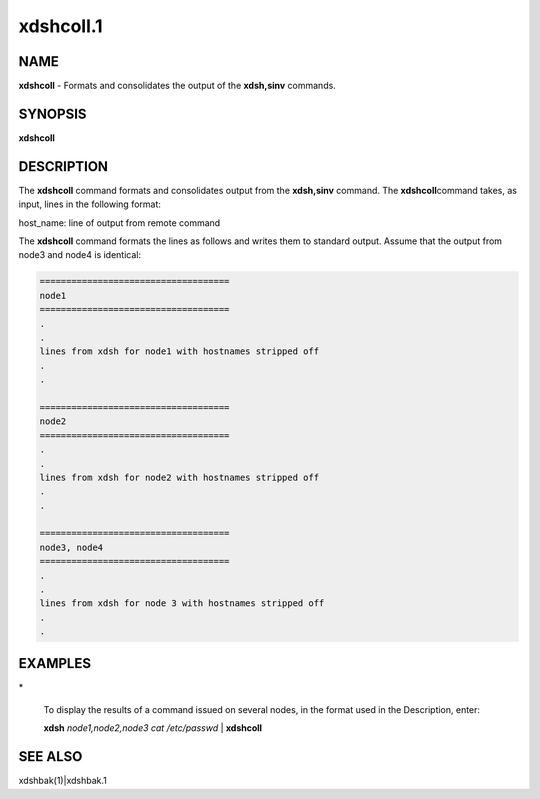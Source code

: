 
##########
xdshcoll.1
##########

.. highlight:: perl


************
\ **NAME**\ 
************


\ **xdshcoll**\  - Formats and consolidates the output of the \ **xdsh,sinv**\  commands.


****************
\ **SYNOPSIS**\ 
****************


\ **xdshcoll**\ 


*******************
\ **DESCRIPTION**\ 
*******************


The  \ **xdshcoll**\  command formats and consolidates output from the \ **xdsh,sinv**\  command. The \ **xdshcoll**\ 
command takes, as input, lines in the following format:

host_name: line of output from remote command

The \ **xdshcoll**\  command formats the lines as follows and writes them  to
standard  output. Assume that the output from node3 and node4
is identical:


.. code-block:: perl

  ====================================
  node1
  ====================================
  .
  .
  lines from xdsh for node1 with hostnames stripped off
  .
  .
 
  ====================================
  node2
  ====================================
  .
  .
  lines from xdsh for node2 with hostnames stripped off
  .
  .
 
  ====================================
  node3, node4
  ====================================
  .
  .
  lines from xdsh for node 3 with hostnames stripped off
  .
  .



****************
\ **EXAMPLES**\ 
****************



\*
 
 To  display the results of a command issued on several nodes, in
 the format used in the Description, enter:
 
 \ **xdsh**\  \ *node1,node2,node3 cat /etc/passwd*\  | \ **xdshcoll**\ 
 



****************
\ **SEE ALSO**\ 
****************


xdshbak(1)|xdshbak.1

